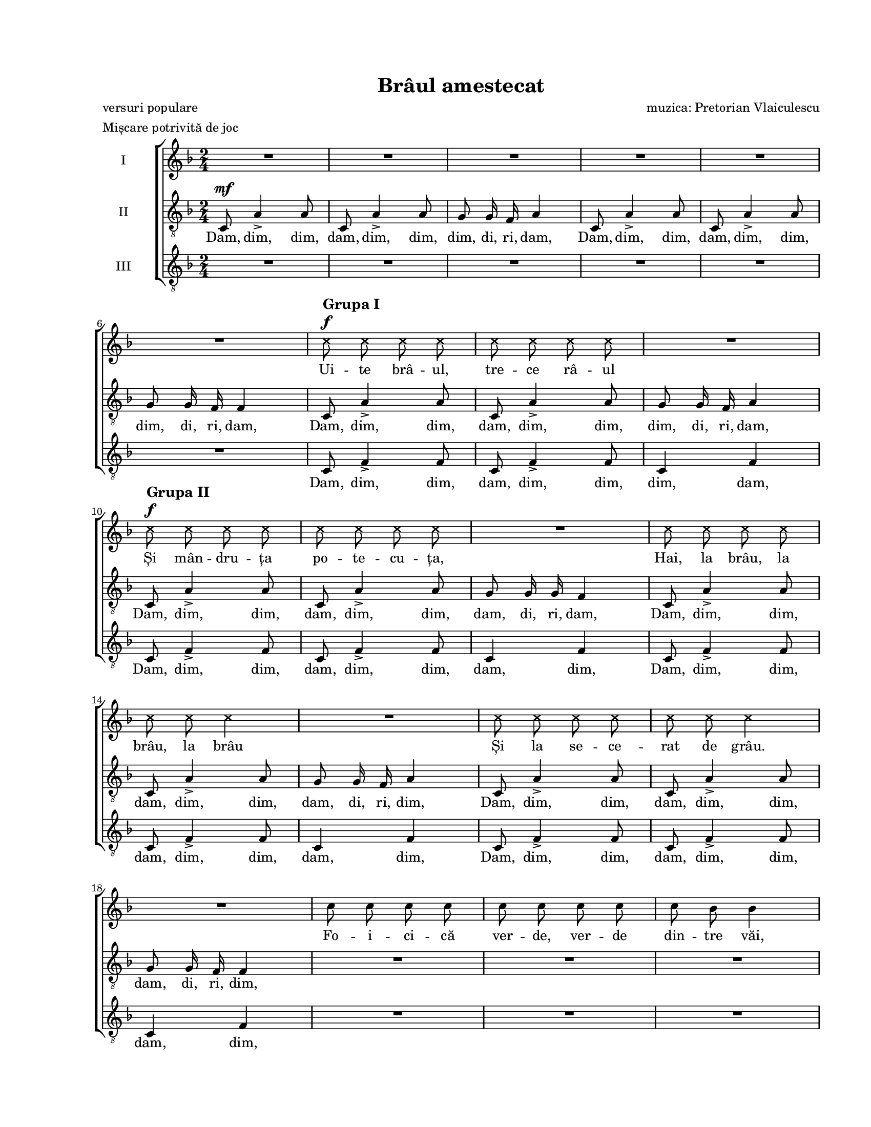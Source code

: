 \version "2.19.80"

\paper {
  #(set-paper-size "letter")
  left-margin = 1\in
  line-width = 7\in
  print-page-number = false
  top-margin = 0.7\in
  bottom-margin = 0.7\in
}

\header {
  title = "Brâul amestecat"
  poet = "versuri populare"
  composer = "muzica: Pretorian Vlaiculescu"
  meter = "Mișcare potrivită de joc"
  tagline = ""
}

#(set-global-staff-size 16)

global = {
  \set Staff.midiInstrument = "clarinet"
  \key f \major
  \time 2/4
  \autoBeamOff
}

markupA = \markup {
  \column {
    { \large \bold "Grupa I" }
    { \musicglyph "f" }
  }
}

markupB = \markup {
  \column {
    { \large \bold "Grupa II" }
    { \musicglyph "f" }
  }
}

markupC = \markup { \italic "un strigător" }
markupD = \markup { \italic "Reluare mai repede" }
markupE = \markup { \hspace #4.5 \musicglyph "scripts.ufermata" }
markupF = \markup { \bold "Rar"}
markupG = \markup { \bold "Glumind" }
markupH = \markup { \italic "poco a" }
markupI = \markup { \italic "poco accell." }
markupJ = \markup { \italic "puțin mai rar" }

womenWords = \lyricmode {
  Ui -- te brâ -- ul, tre -- ce râ -- ul
  Și mân -- dru -- ța po -- te -- cu -- ța,
  Hai, la brâu, la brâu, la brâu
  Și la se -- ce -- rat de grâu.

  Fo -- i -- ci -- că ver -- de, ver -- de din -- tre văi,
  I-a -- uzi brâ -- ul, ca la mun -- te, măi flă -- căi,
  Ca la mun -- te, ca la câmp noi u -- na știm,
  Când ju -- căm un brâu cu toți ne-n -- ve -- se -- lim.

  Hei, hop, __
  hei, hop, __
  ră -- mâ -- neți.
  Tri li ri li li li ri li li li ri li li li li
  Tri li ri li li li li
  Tot na -- in -- te și, și, și.

  Frun -- zu -- li -- ță de pe lac,
  Hai cu brâ -- ul de la cap.

  și, și, și.
  Hai, hai, Țin -- te bi -- ne mo -- șu -- le
  Hai, hai, C-ai să pierzi o -- pin -- ci -- le
  Hai, hai, Și-o să-ți pi -- ce be -- te -- le
  Hai, hai, Și-o să râ -- dă fe -- te -- le.

  Ți -- ne-a -- șa Da -- fi -- ne-n -- tru -- na n-o lă -- sa
  Pâ -- nă când ră -- sa -- re lu -- na tot a -- șa,
  Ca la Gorj și Câm -- pu -- lung din zur -- gă -- lăi,
  Ia mai ba -- teți câ -- te u -- na măi flă -- căi.

  Hei, hop, __
  Hei, hop, __ bu -- su -- ioc.

  Tri li ri li li li ri li li li ri li li li li
  Tri li ri li li li li
  Tot na -- in -- te și, și, și

  Tri li ri li li li lui,
  Ia mai la -- s-o da -- tu -- lui!
  Ia -- c-a -- șa, ia -- c-a -- șa, ia -- c-a -- șa, ia -- c-a -- șa.
}

tenorWords = \lyricmode {
  Dam, dim, dim, dam, dim, dim, dim, di, ri, dam,
  Dam, dim, dim, dam, dim, dim, dim, di, ri, dam,
  Dam, dim, dim, dam, dim, dim, dim, di, ri, dam,
  Dam, dim, dim, dam, dim, dim, dam, di, ri, dam,
  Dam, dim, dim, dam, dim, dim, dam, di, ri, dim,
  Dam, dim, dim, dam, dim, dim, dam, di, ri, dim,

  Ca la mun -- te, ca la câmp noi u -- na știm,
  Când ju -- căm un brâu cu toți ne-n -- ve -- se -- lim.

  Hei, hop, ca -- re vreți, ca -- re pu -- teți,
  hei, hop, ca -- re nu mai ră -- mâ -- neți.
  Tri li li li li li
  Tri __ li li
  Tot na -- in -- te și, și, și.

  și, și, și.
  Hai, hai, Și-o să-ți pi -- ce be -- te -- le
  Hai, hai, Și-o să râ -- dă fe -- te -- le.

  Ți -- ne-a -- șa Da -- fi -- ne-n -- tru -- na n-o lă -- sa
  Pâ -- nă când ră -- sa -- re lu -- na tot a -- șa,
  Ca la Gorj și Câm -- pu -- lung din zur -- gă -- lăi,
  Ia mai ba -- teți câ -- te u -- na măi flă -- căi.

  Hei, hop, Și-n -- c-o da -- tă ba -- te-n loc,
  Hei, hop, Să __ ră -- sa -- ră bu -- su -- ioc.

  Tri li li li li li
  Tri __ li li
  Tot na -- in -- te și, și, și

  Tri __ li lui,
  Ia mai la -- s-o da -- tu -- lui!
  Ia -- c-a -- șa, ia -- c-a -- șa, ia -- c-a -- șa, ia -- c-a -- șa.
}

bassWords = \lyricmode {
  Dam, dim, dim, dam, dim, dim, dim, dam,
  Dam, dim, dim, dam, dim, dim, dam, dim,
  Dam, dim, dim, dam, dim, dim, dam, dim,
  Dam, dim, dim, dam, dim, dim, dam, dim,

  \skip 8 \skip 8 \skip 8 \skip 8 \skip 8 \skip 8 \skip 8 \skip 8
  \skip 8 \skip 8 \skip 8 \skip 8 \skip 8 \skip 8 \skip 8 \skip 8
  \skip 8 \skip 8 \skip 8 \skip 8 \skip 8 \skip 8 \skip 8 \skip 8
  \skip 8 \skip 8 \skip 8 \skip 8 \skip 8 \skip 8 \skip 8 \skip 8

  Hei, hei, hei, hei,

  \skip 8 \skip 8 \skip 8
  Hai, Di -- ri -- dam, di -- ri -- dam,, Di -- ri, di -- ri -- dam,
  Hai, Di -- ri -- dam, di -- ri -- dam,, Di -- ri, di -- ri -- dam,
  Zi-i, __ măi, n-o lă -- sa
  Ți -- ne-o tot a -- șa,

  Ca la Gorj și Câm -- pu -- lung din zur -- gă -- lăi,

  \skip 8 \skip 8 \skip 8 \skip 8 \skip 8 \skip 8 \skip 8 \skip 8
  \skip 8 \skip 8 \skip 8 \skip 8 \skip 8 \skip 8 \skip 8 \skip 8
  \skip 8 \skip 8 \skip 8 \skip 8 \skip 8 \skip 8 \skip 8 \skip 8
  \skip 8 \skip 8 \skip 8 \skip 8 \skip 8

  Tri li li
  Tri li li tri li li li
  Tri __ li li
  Tot na -- in -- te și, și, și,
  Tri li li li li lui,
  Ia mai la -- s-o
}

womenMusic = \relative c' {
  \set Staff.vocalName = "I"
  \repeat volta 2 {
    R2 * 5
    \break

    R2
    \override NoteHead.style = #'cross
    c'8^\markupA c8 c8 c8
    c8 c8 c8 c8
    R2
    \break

    c8^\markupB c8 c8 c8
    c8 c8 c8 c8
    R2
    c8 c8 c8 c8
    \break

    c8 c8 c4
    R2
    c8 c8 c8 c8
    c8 c8 c4
    \revert NoteHead.style
    \break

    R2
    c8 c8 c8 c8
    c8 c8 c8 c8
    c8 bes8 bes4
    \break

    bes8 bes8 bes8 bes8
    bes8 bes8 bes8 d8
    c8 bes8 a4
    c8 c8 c8 c8
    \break

    c8 c8 c8 c8
    c8 bes8 bes4
    bes8 bes8 bes8 bes8
    bes8 bes8 bes8 d8
    c8 bes8 a4
    \break

    d8^\f c4.~
    c2~
    c2
    d8 c4.~
    c2
    \break

    bes8 a8 a4
    a4 \tuplet 3/2 { g8 a8 bes8 }
    a4 \tuplet 3/2 { g8 a8 bes8 }
    a4 \tuplet 3/2 { g8 a8 bes8 }
    a4 c8 c8
    \break

    a4 \tuplet 3/2 { g8 a8 bes8 }
    a8 a8 d4
    c8 bes8 a8 g8
  } \alternative {
    {
      f8 f8 f8 r8
      \override NoteHead.style = #'cross
      c'8^\f c8^\markupC c8 c8
      \break

      c8 c8 c4
      c8 c8 c8 c8
      c8 c8 c4
      \revert NoteHead.style
      R2
      R2^\markupD
      \break
    }
    {
      f,8 f8 f8 r8^\markupE
      f8^\markupF f'4.^\<
    }
  }
  es8\!^\markupG d8 c8 a8
  bes8 g8 a4
  f8^\markupH f'4.^\<
  \break

  es8^\markupI\! d8 c8 a8
  bes8 g8 f4
  f8 f'4.
  es8 d8 c8 a8
  \break

  bes8 g8 a4
  f8 f'4.
  es8 d8 c8 a8
  bes8 g8 f4
  \break

  c'8 c8 c8 c8
  c8 c8 c8 c8
  c8 bes8 bes4
  bes8 bes8 bes8 bes8
  \break

  bes8 bes8 bes8 d8
  c8^^ bes8^^ a4_^
  c8 c8 c8 c8
  c8 c8 c8 c8
  c8 bes8 bes4
  \break

  bes8 bes8 bes8 bes8
  bes8 bes8 bes8 d8
  c8^^ bes8^^ a4_^
  d8^\f c4.~
  c2~
  \break

  c2
  d8 c4.~
  c2
  bes8 a8 a4

  \repeat volta 2 {
    a4_^ \tuplet 3/2 { g8 a8 bes8 }
    \break

    a4_^ \tuplet 3/2 { g8 a8 bes8 }
    a4_^ \tuplet 3/2 { g8 a8 bes8 }
    a4_^ c8 c8
  } \alternative {
    {
      a4_^ \tuplet 3/2 { g8 a8 bes8 }
      a8 a8 d4
      \break

      c8 bes8 a8 g8
      f8 f8 f4
    }
    {
      a4_^ \tuplet 3/2 { g8 a8 bes8 }
      a8 a8 d4^\fermata
      c8--^\markupJ bes8-- a8-- g8--
      \break
    }
  }

  f8-- f8-- f16-- r16^\fermata c'16^\mf c16
  d16 r16 d16 d16 e16^\fermata r16 e16^\f e16
  f2^\fermata
  f16^\ff f16 f16 r16 r4
  \bar "|."
}

tenorMusic = \relative c' {
  \set Staff.vocalName = "II"
  \repeat volta 2 {
    c,8^\mf a'4-> a8
    c,8 a'4-> a8
    g8 g16 f16 a4
    c,8 a'4-> a8
    c,8 a'4-> a8

    g8 g16 f16 f4
    c8 a'4-> a8
    c,8 a'4-> a8
    g8 g16 f16 a4

    c,8 a'4-> a8
    c,8 a'4-> a8
    g8 g16 g16 f4
    c8 a'4-> a8

    c,8 a'4-> a8
    g8 g16 f16 a4
    c,8 a'4-> a8
    c,8 a'4-> a8

    g8 g16 f16 f4
    R2
    R2
    R2

    R2
    R2
    R2
    a8 a8 a8 a8

    a8 a8 a8 a8
    a8 g8 g4
    g8 g8 g8 g8
    g8 g8 g8 bes8
    a8 g8 f4

    d'8^\f c4 bes8~
    bes8 a8 a8 g8
    g8 f8 a4
    d8 c4 bes8~
    bes8 a8 a8 g8

    f8 f8 f4
    f2
    f2
    f2
    f4 a8 a8

    f2~^\sfz
    f8 f8 f4
    a8 g8 f8 e8
  } \alternative {
    {
      f8 f8 f8 r8
      R2

      R2
      R2
      R2
      R2
      R2
    }
    {
      f8 f8 f8 r8
      R2
    }
  }

  R2
  R2
  R2

  R2
  R2
  f8 d'4.
  c8 bes8 a8 f8

  g8 e8 f4
  f8 d'4.
  c8 bes8 a8 f8
  g8 e8 f4

  a8 a8 a8 a8
  a8 a8 a8 a8
  a8 g8 g4
  g8 g8 g8 g8

  g8 g8 g8 bes8
  a8-^ g8-^ f4-^
  a8 a8 a8 a8
  a8 a8 a8 a8
  a8 g8 g4

  g8 g8 g8 g8
  g8 g8 g8 bes8
  a8-^ g8-^ f4-^
  d'8^\f c4 bes8~
  bes8 a8 a8 g8

  g8 f8 a4
  d8 c4 bes8~
  bes8 a8 a8 g8
  g8 f8 f4

  \repeat volta 2 {
    f2^\sfz

    f2^\sfz
    f2^\sfz
    f4 a8 a8
  } \alternative {
    {
      f2~^\sfz
      f8 f8 f4

      a8 g8 f8 e8
      f8 f8 f4
    }
    {
      f2~^\sfz
      f8 f8 bes4^\fermata
      c8-- bes8-- a8-- g8--
    }
  }

  f8-- f8-- f16-- r16^\fermata c'16^\mf c16
  d16 r16 d16 d16 c16^\fermata r16 c16^\f c16
  c2^\fermata
  c16^\ff c16 c16 r16 r4
}

bassMusic = \relative c' {
  \set Staff.vocalName = "III"
  \repeat volta 2 {
    R2 * 5

    R2
    c,8 f4-> f8
    c8 f4-> f8
    c4 f4

    c8 f4-> f8
    c8 f4-> f8
    c4 f4
    c8 f4-> f8

    c8 f4-> f8
    c4 f4
    c8 f4-> f8
    c8 f4-> f8

    c4 f4
    R2
    R2
    R2

    R2
    R2
    R2
    R2

    R2
    R2
    R2
    R2
    R2

    bes8^\f a4 g8~
    g8 f8 f8 c8
    c8 f8 f4
    bes8 a4 g8~
    g8 f8 f8 c8

    c8 f8 f4
    c2^\sfz
    c2^\sfz
    c2^\sfz
    f2^\sfz

    d2~^\sfz
    d8 c8 bes4
    a8 bes8 c8 c8
  } \alternative {
    {
      f8 f8 f8 r8
      R2

      R2
      R2
      R2
      \override NoteHead.style = #'cross
      f'4^\f-^\< f4-^
      f4-^ f4-^\!
      \revert NoteHead.style
    }
    {
      f,8 f8 f8 r8
      R2
    }
  }

  R2
  R2
  R2

  R2
  R2
  f2
  f16 f16 f8 f16 f16 f8

  c16 c16 c16 c16 f4
  f2
  f16 f16 f8 f16 f16 f8
  c16 c16 c16 c16 f4

  f2~^\sfz
  f4 es4-^
  d8 d8 d4
  d2~^\sfz

  d4 e4-^
  f8-^ f8-^ f4-^
  f8 f8 f8 f8
  f8 f8 f8 f8
  c8 c8 c4

  c8 c8 c8 c8
  c8 c8 c8 c8
  f8-^ f8-^ f4-^
  bes8^\f a4 g8~
  g8 f8 f8 c8

  c8 f8 f4
  bes8 a4 g8~
  g8 f8 f8 c8
  c8 f8 f4

  \repeat volta 2 {
    f4-^ c8 c8

    f4-^ c8 c8
    f4-^ c8 c8
    f2-^
  } \alternative {
    {
      d2~^\sfz
      d8 c8 c4

      a8 bes8 c8 c8
      f8 f8 f4
    }
    {
      f4 c8 c8
      f8 f8 bes4^\fermata
      c8-- bes8-- a8-- g8--
    }
  }

  f8-- f8-- f16-- r16^\fermata c'16^\mf c16
  bes16 r16 bes16 bes16 <bes g>16^\fermata r16 <bes g>16^\f <bes g>16
  <a f>2^\fermata
  <a f>16^\ff <a f>16 <a f>16 r16 r4
}

myScore = \new Score <<
  \new ChoirStaff <<
    \new Staff \new Voice { \global \womenMusic }
    \addlyrics { \womenWords }

    \new Staff <<
      \clef "G_8"
      \new Voice { \global \tenorMusic }
      \addlyrics { \tenorWords }
    >>

    \new Staff <<
      \clef "G_8"
      \new Voice { \global \bassMusic }
      \addlyrics { \bassWords }
    >>
  >>
>>

\score {
  \myScore
  \layout { }
}

midiOutput = \midi {
  \tempo 4 = 120
  \context {
    \Voice
    \remove "Dynamic_performer"
  }
}

\score {
  \unfoldRepeats
  \myScore
  \midi { \midiOutput }
}

\score {
  \unfoldRepeats
  \new Voice { \global \womenMusic }
  \midi { \midiOutput }
}

\score {
  \unfoldRepeats
  \new Voice { \global \tenorMusic }
  \midi { \midiOutput }
}

\score {
  \unfoldRepeats
  \new Voice { \global \bassMusic }
  \midi { \midiOutput }
}
